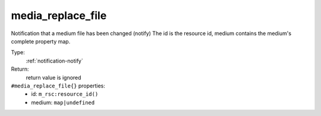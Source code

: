 .. _media_replace_file:

media_replace_file
^^^^^^^^^^^^^^^^^^

Notification that a medium file has been changed (notify) 
The id is the resource id, medium contains the medium's complete property map. 


Type: 
    :ref:`notification-notify`

Return: 
    return value is ignored

``#media_replace_file{}`` properties:
    - id: ``m_rsc:resource_id()``
    - medium: ``map|undefined``
